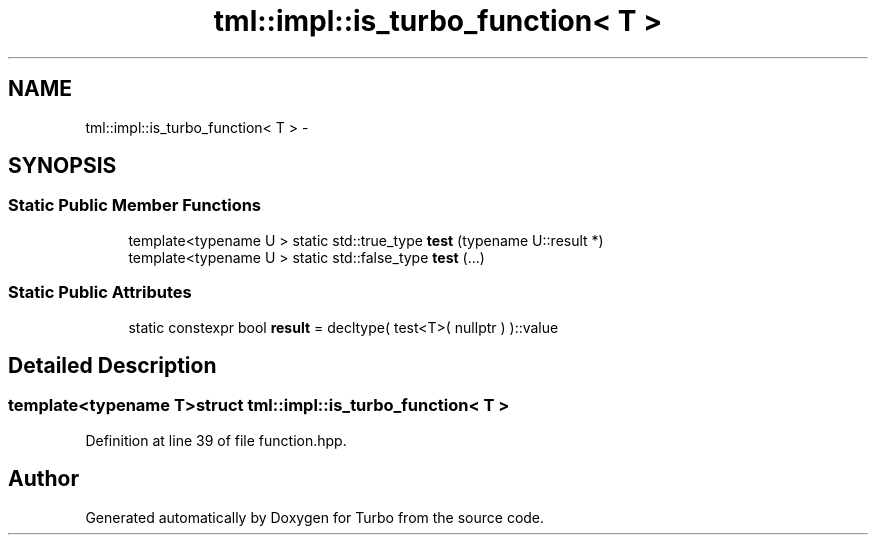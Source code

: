 .TH "tml::impl::is_turbo_function< T >" 3 "Fri Aug 22 2014" "Turbo" \" -*- nroff -*-
.ad l
.nh
.SH NAME
tml::impl::is_turbo_function< T > \- 
.SH SYNOPSIS
.br
.PP
.SS "Static Public Member Functions"

.in +1c
.ti -1c
.RI "template<typename U > static std::true_type \fBtest\fP (typename U::result *)"
.br
.ti -1c
.RI "template<typename U > static std::false_type \fBtest\fP (\&.\&.\&.)"
.br
.in -1c
.SS "Static Public Attributes"

.in +1c
.ti -1c
.RI "static constexpr bool \fBresult\fP = decltype( test<T>( nullptr ) )::value"
.br
.in -1c
.SH "Detailed Description"
.PP 

.SS "template<typename T>struct tml::impl::is_turbo_function< T >"

.PP
Definition at line 39 of file function\&.hpp\&.

.SH "Author"
.PP 
Generated automatically by Doxygen for Turbo from the source code\&.
